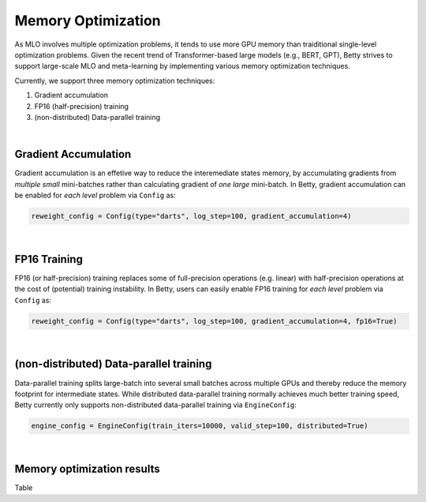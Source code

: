 Memory Optimization
===================

As MLO involves multiple optimization problems, it tends to use more
GPU memory than traiditional single-level optimization problems. Given the
recent trend of Transformer-based large models (e.g., BERT, GPT), Betty
strives to support large-scale MLO and meta-learning by implementing 
various memory optimization techniques.

Currently, we support three memory optimization techniques:

1. Gradient accumulation
2. FP16 (half-precision) training
3. (non-distributed) Data-parallel training

|

Gradient Accumulation
---------------------

Gradient accumulation is an effetive way to reduce the interemediate states memory, by
accumulating gradients from *multiple small* mini-batches rather than calculating
gradient of *one large* mini-batch. In Betty, gradient accumulation can be enabled for
*each level* problem via ``Config`` as:

.. code:: python

    reweight_config = Config(type="darts", log_step=100, gradient_accumulation=4)

|

FP16 Training
-------------

FP16 (or half-precision) training replaces some of full-precision operations (e.g.
linear) with half-precision operations at the cost of (potential) training instability.
In Betty, users can easily enable FP16 training for *each level* problem via
``Config`` as:

.. code:: python

    reweight_config = Config(type="darts", log_step=100, gradient_accumulation=4, fp16=True)

|

(non-distributed) Data-parallel training
----------------------------------------

Data-parallel training splits large-batch into several small batches across
multiple GPUs and thereby reduce the memory footprint for intermediate states.
While distributed data-parallel training normally achieves much better training
speed, Betty currently only supports non-distributed data-parallel training
via ``EngineConfig``:

.. code:: python

    engine_config = EngineConfig(train_iters=10000, valid_step=100, distributed=True)

|

Memory optimization results
---------------------------

Table